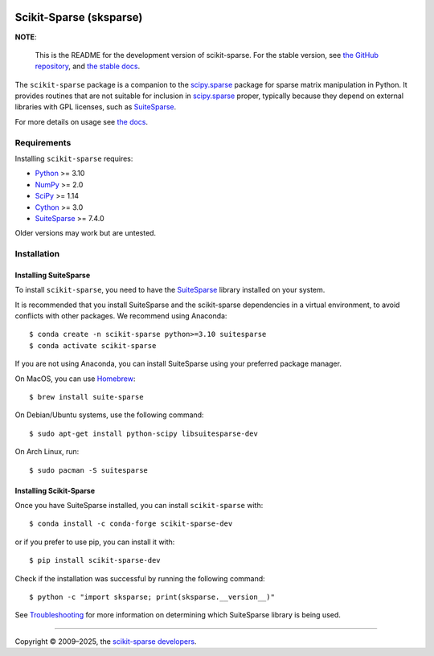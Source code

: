 .. start-badges

.. image:: https://img.shields.io/github/v/release/broesler/scikit-sparse
   :target: https://github.com/broesler/scikit-sparse/releases/latest
   :alt: Latest GitHub release

.. image:: https://img.shields.io/pypi/v/scikit-sparse-dev
   :target: https://pypi.org/project/scikit-sparse-dev/
   :alt: Latest PyPI release

.. image:: https://img.shields.io/conda/vn/conda-forge/scikit-sparse-dev
   :target: https://anaconda.org/conda-forge/scikit-sparse-dev
   :alt: Latest conda-forge release

.. image:: https://github.com/broesler/scikit-sparse/actions/workflows/ci-dev.yml/badge.svg?branch=dev
   :target: https://github.com/broesler/scikit-sparse/actions/workflows/ci-dev.yml
   :alt: CI Status

.. image:: https://readthedocs.org/projects/scikit-sparse-dev/badge/?version=latest
   :target: https://scikit-sparse-dev.readthedocs.io/en/latest/

.. end-badges

========================
Scikit-Sparse (sksparse)
========================

**NOTE**:

    This is the README for the development version of scikit-sparse.
    For the stable version, see `the GitHub repository <upstream_repo_>`_, and
    `the stable docs <upstream_docs_>`_.


The ``scikit-sparse`` package is a companion to the `scipy.sparse
<scipy_sparse_>`_ package for sparse matrix manipulation in Python. It provides
routines that are not suitable for inclusion in `scipy.sparse <scipy_sparse_>`_
proper, typically because they depend on external libraries with
GPL licenses, such as `SuiteSparse <suitesparse_website_>`_.

For more details on usage see `the docs <sksparse_docs_>`_.

.. _upstream_repo: https://github.com/scikit-sparse/scikit-sparse
.. _upstream_docs: https://scikit-sparse.readthedocs.io
.. _scipy_sparse: https://docs.scipy.org/doc/scipy/reference/sparse.html
.. _suitesparse_website: https://people.engr.tamu.edu/davis/suitesparse.html
.. _sksparse_docs: https://scikit-sparse-dev.readthedocs.org
   
.. start-installation

Requirements
------------

Installing ``scikit-sparse`` requires:

* `Python <http://python.org/>`_ >= 3.10
* `NumPy <http://numpy.org/>`_ >= 2.0
* `SciPy <http://scipy.org/>`_ >= 1.14
* `Cython <http://www.cython.org/>`_ >= 3.0
* `SuiteSparse <suitesparse_website_>`_ >= 7.4.0

Older versions may work but are untested.


Installation
------------

Installing SuiteSparse
++++++++++++++++++++++

To install ``scikit-sparse``, you need to have the `SuiteSparse
<suitesparse_website_>`_ library installed on your system.

It is recommended that you install SuiteSparse and the scikit-sparse
dependencies in a virtual environment, to avoid conflicts with other packages.
We recommend using Anaconda::

    $ conda create -n scikit-sparse python>=3.10 suitesparse
    $ conda activate scikit-sparse

If you are not using Anaconda, you can install SuiteSparse using your preferred
package manager.

On MacOS, you can use `Homebrew <http://brew.sh>`_::

    $ brew install suite-sparse

On Debian/Ubuntu systems, use the following command::

    $ sudo apt-get install python-scipy libsuitesparse-dev

On Arch Linux, run::

    $ sudo pacman -S suitesparse


Installing Scikit-Sparse
++++++++++++++++++++++++

Once you have SuiteSparse installed, you can install ``scikit-sparse`` with::

    $ conda install -c conda-forge scikit-sparse-dev

or if you prefer to use pip, you can install it with::

    $ pip install scikit-sparse-dev

Check if the installation was successful by running the following command::

    $ python -c "import sksparse; print(sksparse.__version__)"


.. end-installation

See `Troubleshooting <docs_trouble_>`_ for more information on determining
which SuiteSparse library is being used.

.. _docs_trouble: https://scikit-sparse-dev.readthedocs.io/en/latest/overview.html#troubleshooting


----

Copyright © 2009–2025, the `scikit-sparse developers <docs_dev_>`_.

.. _docs_dev: https://scikit-sparse-dev.readthedocs.io/en/latest/overview.html#developers

